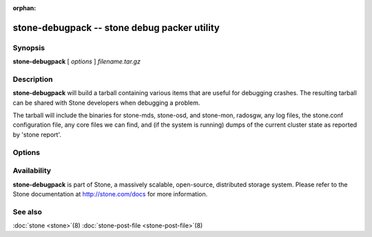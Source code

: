 :orphan:

=============================================
 stone-debugpack -- stone debug packer utility
=============================================

.. program:: stone-debugpack

Synopsis
========

| **stone-debugpack** [ *options* ] *filename.tar.gz*


Description
===========

**stone-debugpack** will build a tarball containing various items that are
useful for debugging crashes. The resulting tarball can be shared with
Stone developers when debugging a problem.

The tarball will include the binaries for stone-mds, stone-osd, and stone-mon, radosgw, any
log files, the stone.conf configuration file, any core files we can
find, and (if the system is running) dumps of the current cluster state
as reported by 'stone report'.


Options
=======

.. option:: -c stone.conf, --conf=stone.conf

   Use *stone.conf* configuration file instead of the default
   ``/etc/stone/stone.conf`` to determine monitor addresses during
   startup.


Availability
============

**stone-debugpack** is part of Stone, a massively scalable, open-source, distributed storage system. Please
refer to the Stone documentation at http://stone.com/docs for more
information.


See also
========

:doc:`stone <stone>`\(8)
:doc:`stone-post-file <stone-post-file>`\(8)
